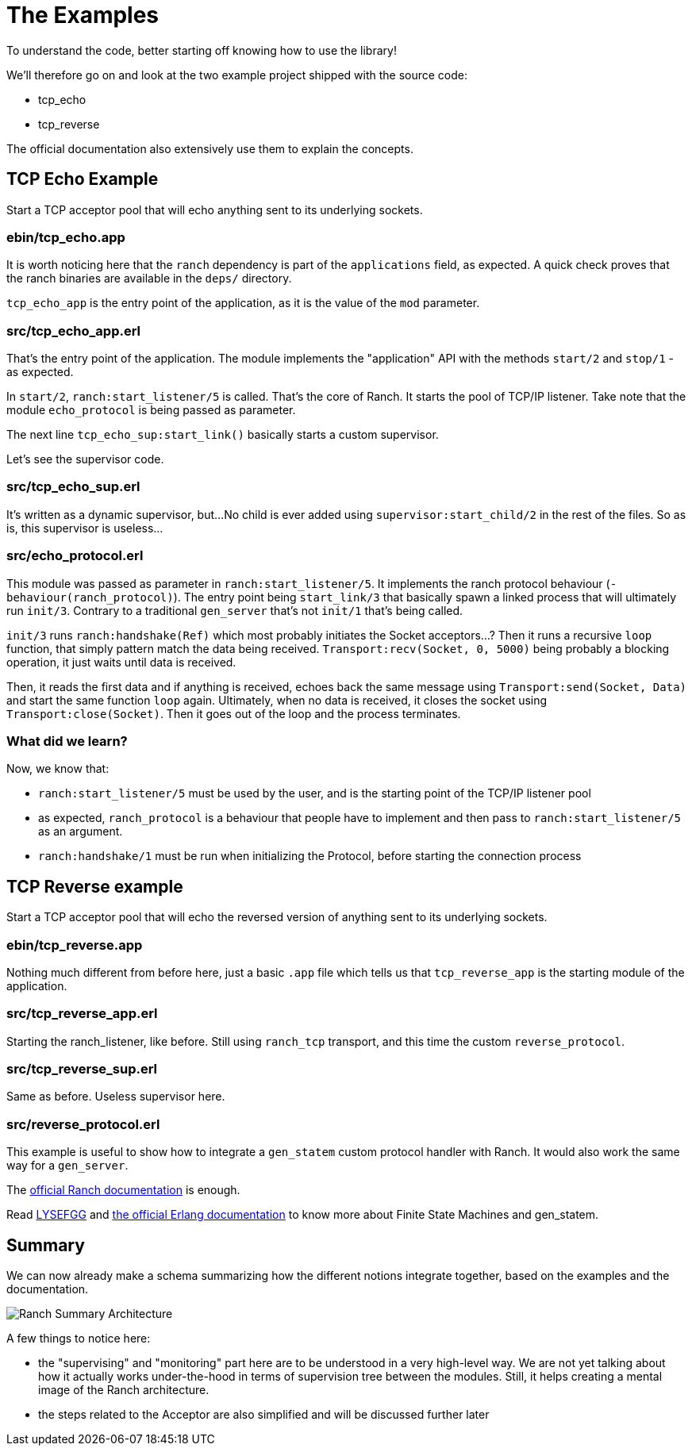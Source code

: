 [#chapter-three]
= The Examples

To understand the code, better starting off knowing how to use the library!

.We'll therefore go on and look at the two example project shipped with the source code:
* tcp_echo
* tcp_reverse

The official documentation also extensively use them to explain the concepts.

== TCP Echo Example

Start a TCP acceptor pool that will echo anything sent to its underlying sockets.

=== ebin/tcp_echo.app

It is worth noticing here that the `ranch` dependency is part of the `applications` field, as expected.
A quick check proves that the ranch binaries are available in the `deps/` directory.

`tcp_echo_app` is the entry point of the application, as it is the
value of the `mod` parameter.

=== src/tcp_echo_app.erl

That's the entry point of the application.
The module implements the "application" API with the methods `start/2` and `stop/1` - as expected.

In `start/2`, `ranch:start_listener/5` is called. That's the core of Ranch. It starts the pool of TCP/IP listener.
Take note that the module `echo_protocol` is being passed as parameter.

The next line `tcp_echo_sup:start_link()` basically starts a custom supervisor.

Let's see the supervisor code.

=== src/tcp_echo_sup.erl

It's written as a dynamic supervisor, but...
No child is ever added using `supervisor:start_child/2` in the rest of the files.
So as is, this supervisor is useless...

=== src/echo_protocol.erl

This module was passed as parameter in `ranch:start_listener/5`.
It implements the ranch protocol behaviour (`-behaviour(ranch_protocol)`).
The entry point being `start_link/3` that basically spawn a linked process that will
ultimately run `init/3`.
Contrary to a traditional `gen_server` that's not `init/1` that's being called.

`init/3` runs `ranch:handshake(Ref)` which most probably initiates the Socket acceptors...?
Then it runs a recursive `loop` function, that simply pattern match the data being received.
`Transport:recv(Socket, 0, 5000)` being probably a blocking operation, it just waits until data is received.

Then, it reads the first data and if anything is received, echoes back the same message using `Transport:send(Socket, Data)`
and start the same function `loop` again.
Ultimately, when no data is received, it closes the socket using `Transport:close(Socket)`.
Then it goes out of the loop and the process terminates.


=== What did we learn?

.Now, we know that:
* `ranch:start_listener/5` must be used by the user, and is the starting point of the TCP/IP listener pool
* as expected, `ranch_protocol` is a behaviour that people have to implement and then pass to `ranch:start_listener/5` as an argument.
* `ranch:handshake/1` must be run when initializing the Protocol, before starting the connection process

== TCP Reverse example

Start a TCP acceptor pool that will echo
the reversed version of anything sent to its underlying sockets.

=== ebin/tcp_reverse.app

Nothing much different from before here, just a basic `.app` file which tells us
that `tcp_reverse_app` is the starting module of the application.

=== src/tcp_reverse_app.erl

Starting the ranch_listener, like before.
Still using `ranch_tcp` transport, and this time the custom `reverse_protocol`.

=== src/tcp_reverse_sup.erl

Same as before. Useless supervisor here.

=== src/reverse_protocol.erl

This example is useful to show how to integrate a `gen_statem` custom protocol handler
with Ranch.
It would also work the same way for a `gen_server`.

The https://ninenines.eu/docs/en/ranch/1.7/guide/protocols/#_using_gen_statem[official Ranch documentation]
is enough.

Read https://learnyousomeerlang.com/finite-state-machines[LYSEFGG] and
http://erlang.org/doc/design_principles/statem.html[the official Erlang documentation]
to know more about Finite State Machines and gen_statem.

== Summary

We can now already make a schema summarizing how the different notions integrate together,
based on the examples and the documentation.

image:schema/Ranch_Summary_Architecture.jpg[title="How Ranch works?"]

.A few things to notice here:
* the "supervising" and "monitoring" part here are to be understood in a very high-level way.
We are not yet talking about how it actually works under-the-hood in terms of
supervision tree between the modules. Still, it helps creating a mental image
of the Ranch architecture.
* the steps related to the Acceptor are also simplified and will be discussed further later